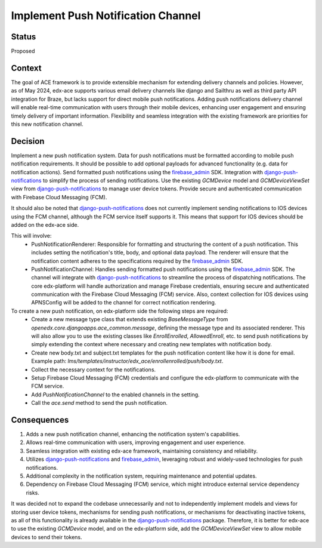 Implement Push Notification Channel
==================================================

Status
------

Proposed

Context
------

The goal of ACE framework is to provide extensible mechanism for extending delivery channels and policies.
However, as of May 2024, edx-ace supports various email delivery channels like django and Sailthru as well as third party API integration for Braze, but lacks support for direct mobile push notifications.
Adding push notifications delivery channel will enable real-time communication with users through their mobile devices, enhancing user engagement and ensuring timely delivery of important information.
Flexibility and seamless integration with the existing framework are priorities for this new notification channel.

Decision
------

Implement a new push notification system.
Data for push notifications must be formatted according to mobile push notification requirements.
It should be possible to add optional payloads for advanced functionality (e.g. data for notification actions).
Send formatted push notifications using the firebase_admin_ SDK.
Integration with django-push-notifications_ to simplify the process of sending notifications.
Use the existing `GCMDevice` model and `GCMDeviceViewSet` view from django-push-notifications_ to manage user device tokens.
Provide secure and authenticated communication with Firebase Cloud Messaging (FCM).

It should also be noted that django-push-notifications_ does not currently implement sending notifications to IOS devices using the FCM channel, although the FCM service itself supports it.
This means that support for IOS devices should be added on the edx-ace side.

This will involve:
  - PushNotificationRenderer: Responsible for formatting and structuring the content
    of a push notification. This includes setting the notification's title, body,
    and optional data payload. The renderer will ensure that the notification content
    adheres to the specifications required by the firebase_admin_ SDK.
  - PushNotificationChannel: Handles sending formatted push notifications using
    the firebase_admin_ SDK. The channel will integrate with django-push-notifications_
    to streamline the process of dispatching notifications. The core edx-platform
    will handle authorization and manage Firebase credentials, ensuring secure and
    authenticated communication with the Firebase Cloud Messaging (FCM) service.
    Also, context collection for IOS devices using APNSConfig will be added to the channel
    for correct notification rendering.

To create a new push notification, on edx-platform side the following steps are required:
  - Create a new message type class that extends existing `BaseMessageType` from
    `openedx.core.djangoapps.ace_common.message`, defining the message type and its associated renderer.
    This will also allow you to use the existing classes like `EnrollEnrolled`, `AllowedEnroll`, etc.
    to send push notifications by simply extending the context where necessary and creating
    new templates with notification body.
  - Create new body.txt and subject.txt templates for the push notification content like how it is done for email.
    Example path: `lms/templates/instructor/edx_ace/enrollenrolled/push/body.txt`.
  - Collect the necessary context for the notifications.
  - Setup Firebase Cloud Messaging (FCM) credentials and configure the edx-platform
    to communicate with the FCM service.
  - Add `PushNotificationChannel` to the enabled channels in the setting.
  - Call the `ace.send` method to send the push notification.

Consequences
------

1. Adds a new push notification channel, enhancing the notification system's capabilities.
2. Allows real-time communication with users, improving engagement and user experience.
3. Seamless integration with existing edx-ace framework, maintaining consistency and reliability.
4. Utilizes django-push-notifications_ and firebase_admin_, leveraging robust and widely-used technologies for push notifications.
5. Additional complexity in the notification system, requiring maintenance and potential updates.
6. Dependency on Firebase Cloud Messaging (FCM) service, which might introduce external service dependency risks.


It was decided not to expand the codebase unnecessarily and not to independently implement
models and views for storing user device tokens, mechanisms for sending push notifications,
or mechanisms for deactivating inactive tokens, as all of this functionality is already
available in the django-push-notifications_ package. Therefore, it is better for edx-ace to
use the existing `GCMDevice` model, and on the edx-platform side, add the `GCMDeviceViewSet`
view to allow mobile devices to send their tokens.

.. _django-push-notifications: https://github.com/jazzband/django-push-notifications/
.. _firebase_admin: https://github.com/firebase/firebase-admin-python/
